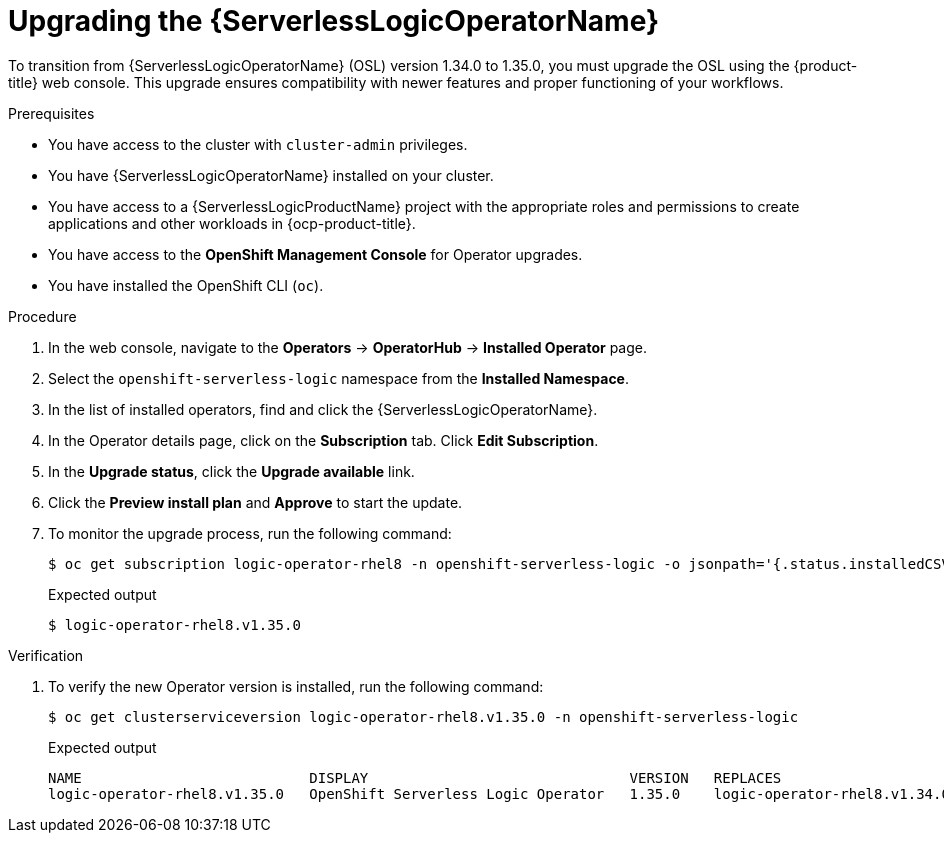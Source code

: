 // Module included in the following assemblies:
// * serverless-logic/serverless-logic-upgrading-operator-from-1-34-to-1-35


:_mod-docs-content-type: PROCEDURE
[id="serverless-logic-upgrading-osl-operator_{context}"]
= Upgrading the {ServerlessLogicOperatorName}

To transition from {ServerlessLogicOperatorName} (OSL) version 1.34.0 to 1.35.0, you must upgrade the OSL using the {product-title} web console. This upgrade ensures compatibility with newer features and proper functioning of your workflows.

.Prerequisites

* You have access to the cluster with `cluster-admin` privileges.
* You have {ServerlessLogicOperatorName} installed on your cluster.
* You have access to a {ServerlessLogicProductName} project with the appropriate roles and permissions to create applications and other workloads in {ocp-product-title}.
* You have access to the *OpenShift Management Console* for Operator upgrades.
* You have installed the OpenShift CLI (`oc`).

.Procedure

. In the web console, navigate to the *Operators* -> *OperatorHub* -> *Installed Operator* page.
. Select the `openshift-serverless-logic` namespace from the *Installed Namespace*.
. In the list of installed operators, find and click the {ServerlessLogicOperatorName}.
. In the Operator details page, click on the *Subscription* tab. Click *Edit Subscription*.
. In the *Upgrade status*, click the *Upgrade available* link.
. Click the *Preview install plan* and *Approve* to start the update.
. To monitor the upgrade process, run the following command: 
+
[source,terminal]
----
$ oc get subscription logic-operator-rhel8 -n openshift-serverless-logic -o jsonpath='{.status.installedCSV}'
----
+
.Expected output
[source,terminal]
----
$ logic-operator-rhel8.v1.35.0
----

.Verification

. To verify the new Operator version is installed, run the following command: 
+
[source,terminal]
----
$ oc get clusterserviceversion logic-operator-rhel8.v1.35.0 -n openshift-serverless-logic
----
.Expected output
+
[source,sql]
----
NAME                           DISPLAY                               VERSION   REPLACES                       PHASE
logic-operator-rhel8.v1.35.0   OpenShift Serverless Logic Operator   1.35.0    logic-operator-rhel8.v1.34.0   Succeeded
----